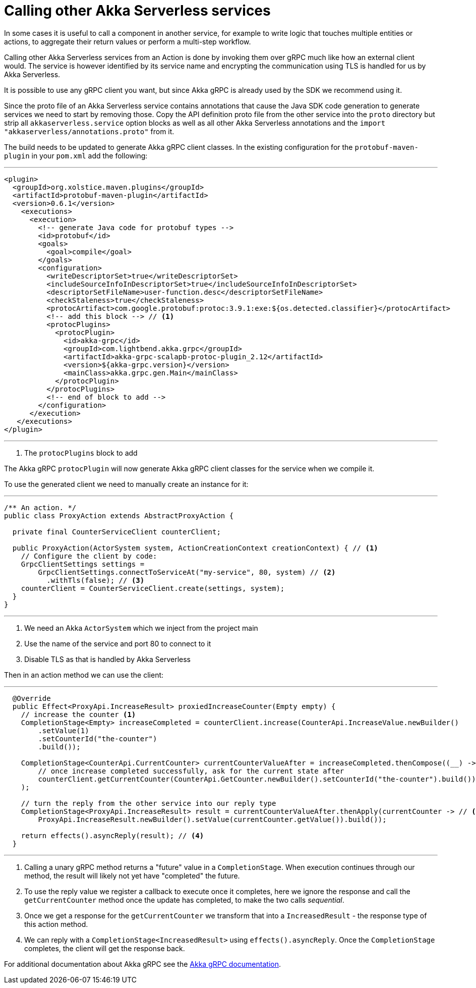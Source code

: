 = Calling other Akka Serverless services

// FIXME this does not actually work (yet?) https://github.com/lightbend/akkaserverless-docs/issues/903#issuecomment-919174111

// FIXME possible from the same project only?
In some cases it is useful to call a component in another service, for example to write logic that touches multiple entities or actions, to aggregate their return values or perform a multi-step workflow.

Calling other Akka Serverless services from an Action is done by invoking them over gRPC much like how an external client would. The service is however identified by its service name and encrypting the communication using TLS is handled for us by Akka Serverless.

It is possible to use any gRPC client you want, but since Akka gRPC is already used by the SDK we recommend using it.

Since the proto file of an Akka Serverless service contains annotations that cause the Java SDK code generation to generate services we need to start by removing those. Copy the API definition proto file from the other service into the `proto` directory but strip all `akkaserverless.service` option blocks as well as all other Akka Serverless annotations and the `import "akkaserverless/annotations.proto"` from it.

The build needs to be updated to generate Akka gRPC client classes. In the existing configuration for the `protobuf-maven-plugin` in your `pom.xml` add the following:

---
// FIXME this block is a bit unwieldy, but har to understand where/what to add if not
// FIXME should we _always_ include something instead, like a src/main/ex-proto and avoid clients for the service itself?
```xml
<plugin>
  <groupId>org.xolstice.maven.plugins</groupId>
  <artifactId>protobuf-maven-plugin</artifactId>
  <version>0.6.1</version>
    <executions>
      <execution>
        <!-- generate Java code for protobuf types -->
        <id>protobuf</id>
        <goals>
          <goal>compile</goal>
        </goals>
        <configuration>
          <writeDescriptorSet>true</writeDescriptorSet>
          <includeSourceInfoInDescriptorSet>true</includeSourceInfoInDescriptorSet>
          <descriptorSetFileName>user-function.desc</descriptorSetFileName>
          <checkStaleness>true</checkStaleness>
          <protocArtifact>com.google.protobuf:protoc:3.9.1:exe:${os.detected.classifier}</protocArtifact>
          <!-- add this block --> // <1>
          <protocPlugins>
            <protocPlugin>
              <id>akka-grpc</id>
              <groupId>com.lightbend.akka.grpc</groupId>
              <artifactId>akka-grpc-scalapb-protoc-plugin_2.12</artifactId>
              <version>${akka-grpc.version}</version>
              <mainClass>akka.grpc.gen.Main</mainClass>
            </protocPlugin>
          </protocPlugins>
          <!-- end of block to add -->
        </configuration>
      </execution>
   </executions>
</plugin>
```
---
<1> The `protocPlugins` block to add

The Akka gRPC `protocPlugin` will now generate Akka gRPC client classes for the service when we compile it.

To use the generated client we need to manually create an instance for it:

// FIXME this leaks clients as a Action is created on each call, we either need to inject it and share or create a new one and close it for every call (but I think we'd want to re-use rather?)
// FIXME withTls(false) doesn't seem to work
// FIXME host/port should probably come from config? Or do we keep sample brief and just mention that instead?
---
```java
/** An action. */
public class ProxyAction extends AbstractProxyAction {

  private final CounterServiceClient counterClient;

  public ProxyAction(ActorSystem system, ActionCreationContext creationContext) { // <1>
    // Configure the client by code:
    GrpcClientSettings settings =
        GrpcClientSettings.connectToServiceAt("my-service", 80, system) // <2>
          .withTls(false); // <3>
    counterClient = CounterServiceClient.create(settings, system);
  }
}
```
---
// FIXME actor system is messy - where do they get it from, create their own, in tests etc?
<1> We need an Akka `ActorSystem` which we inject from the project main
<2> Use the name of the service and port 80 to connect to it
<3> Disable TLS as that is handled by Akka Serverless

Then in an action method we can use the client:

---
```java
  @Override
  public Effect<ProxyApi.IncreaseResult> proxiedIncreaseCounter(Empty empty) {
    // increase the counter <1>
    CompletionStage<Empty> increaseCompleted = counterClient.increase(CounterApi.IncreaseValue.newBuilder()
        .setValue(1)
        .setCounterId("the-counter")
        .build());

    CompletionStage<CounterApi.CurrentCounter> currentCounterValueAfter = increaseCompleted.thenCompose((__) -> // <2>
        // once increase completed successfully, ask for the current state after
        counterClient.getCurrentCounter(CounterApi.GetCounter.newBuilder().setCounterId("the-counter").build())
    );

    // turn the reply from the other service into our reply type
    CompletionStage<ProxyApi.IncreaseResult> result = currentCounterValueAfter.thenApply(currentCounter -> // <3>
        ProxyApi.IncreaseResult.newBuilder().setValue(currentCounter.getValue()).build());

    return effects().asyncReply(result); // <4>
  }
```
---
<1> Calling a unary gRPC method returns a "future" value in a `CompletionStage`. When execution continues through our method, the result will likely not yet have "completed" the future.
<2> To use the reply value we register a callback to execute once it completes, here we ignore the response and call the `getCurrentCounter` method once the update has completed, to make the two calls _sequential_.
<3> Once we get a response for the `getCurrentCounter` we transform that into a `IncreasedResult` - the response type of this action method.
<4> We can reply with a `CompletionStage<IncreasedResult>` using `effects().asyncReply`. Once the `CompletionStage` completes, the client will get the response back.


For additional documentation about Akka gRPC see the https://doc.akka.io/docs/akka-grpc/current/index.html[Akka gRPC documentation].


